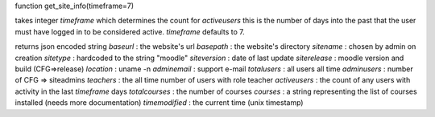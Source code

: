 function get_site_info(timeframe=7)

takes integer `timeframe` which determines the count for `activeusers`
this is the number of days into the past that the user must have logged in to 
be considered active.
`timeframe` defaults to 7.

returns json encoded string
`baseurl` : the website's url
`basepath` : the website's directory
`sitename` : chosen by admin on creation
`sitetype` : hardcoded to the string "moodle"
`siteversion` : date of last update
`siterelease` : moodle version and build (CFG=>release)
`location` : uname -n
`adminemail` : support e-mail
`totalusers` : all users all time
`adminusers` : number of CFG => siteadmins
`teachers` : the all time number of users with role teacher
`activeusers` : the count of any users with activity in the last `timeframe` 
days
`totalcourses` : the number of courses
`courses` : a string representing the list of courses installed (needs more 
documentation)
`timemodified` : the current time (unix timestamp)
